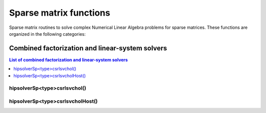 .. meta::
  :description: hipSOLVER documentation and API reference library
  :keywords: hipSOLVER, rocSOLVER, ROCm, API, documentation

.. _sparse_sparsefunc:

************************
Sparse matrix functions
************************

Sparse matrix routines to solve complex Numerical Linear Algebra problems for sparse matrices.
These functions are organized in the following categories:

.. _sparse_factlinears:

Combined factorization and linear-system solvers
=================================================

.. contents:: List of combined factorization and linear-system solvers
   :local:
   :backlinks: top

.. _sparse_csrlsvchol:

hipsolverSp<type>csrlsvchol()
---------------------------------------------------
.. doxygenfunction:: hipsolverSpDcsrlsvchol
   :outline:
.. doxygenfunction:: hipsolverSpScsrlsvchol

.. _sparse_csrlsvcholHost:

hipsolverSp<type>csrlsvcholHost()
---------------------------------------------------
.. doxygenfunction:: hipsolverSpDcsrlsvcholHost
   :outline:
.. doxygenfunction:: hipsolverSpScsrlsvcholHost

